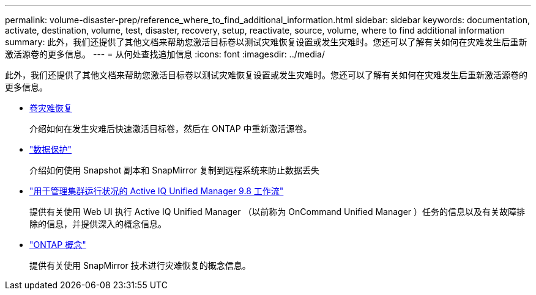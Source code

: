 ---
permalink: volume-disaster-prep/reference_where_to_find_additional_information.html 
sidebar: sidebar 
keywords: documentation, activate, destination, volume, test, disaster, recovery, setup, reactivate, source, volume, where to find additional information 
summary: 此外，我们还提供了其他文档来帮助您激活目标卷以测试灾难恢复设置或发生灾难时。您还可以了解有关如何在灾难发生后重新激活源卷的更多信息。 
---
= 从何处查找追加信息
:icons: font
:imagesdir: ../media/


[role="lead"]
此外，我们还提供了其他文档来帮助您激活目标卷以测试灾难恢复设置或发生灾难时。您还可以了解有关如何在灾难发生后重新激活源卷的更多信息。

* xref:../volume-disaster-recovery/index.html[卷灾难恢复]
+
介绍如何在发生灾难后快速激活目标卷，然后在 ONTAP 中重新激活源卷。

* https://docs.netapp.com/us-en/ontap/data-protection/index.html["数据保护"^]
+
介绍如何使用 Snapshot 副本和 SnapMirror 复制到远程系统来防止数据丢失

* http://docs.netapp.com/ocum-98/topic/com.netapp.doc.onc-um-ag/home.html["用于管理集群运行状况的 Active IQ Unified Manager 9.8 工作流"^]
+
提供有关使用 Web UI 执行 Active IQ Unified Manager （以前称为 OnCommand Unified Manager ）任务的信息以及有关故障排除的信息，并提供深入的概念信息。

* https://docs.netapp.com/us-en/ontap/concepts/index.html["ONTAP 概念"^]
+
提供有关使用 SnapMirror 技术进行灾难恢复的概念信息。


